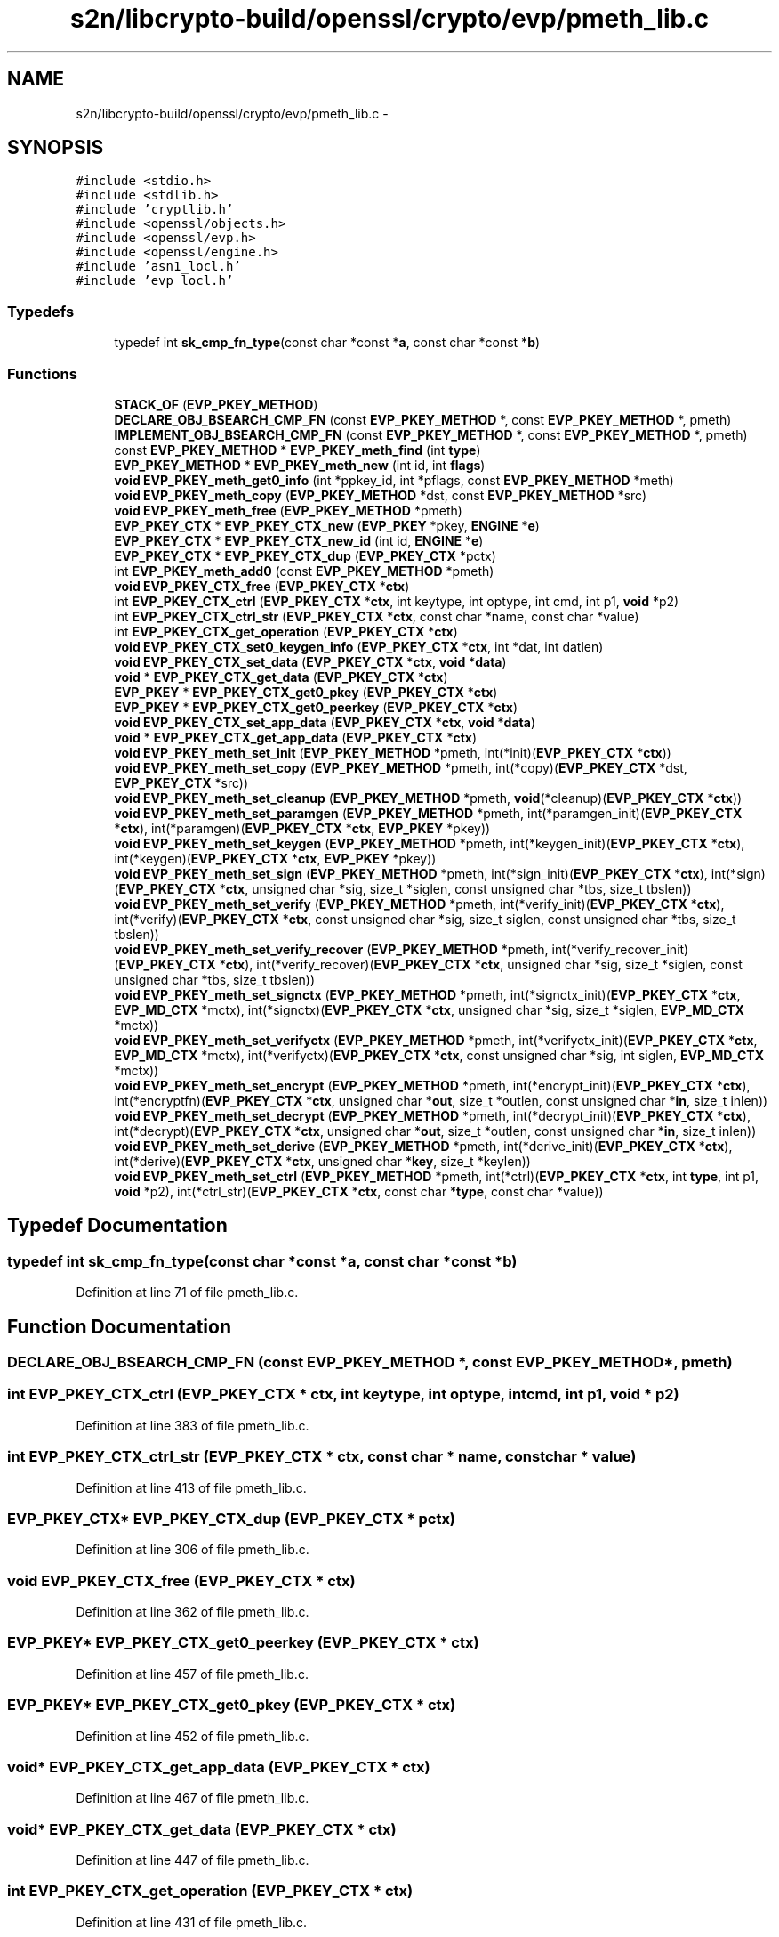 .TH "s2n/libcrypto-build/openssl/crypto/evp/pmeth_lib.c" 3 "Thu Jun 30 2016" "s2n-openssl-doxygen" \" -*- nroff -*-
.ad l
.nh
.SH NAME
s2n/libcrypto-build/openssl/crypto/evp/pmeth_lib.c \- 
.SH SYNOPSIS
.br
.PP
\fC#include <stdio\&.h>\fP
.br
\fC#include <stdlib\&.h>\fP
.br
\fC#include 'cryptlib\&.h'\fP
.br
\fC#include <openssl/objects\&.h>\fP
.br
\fC#include <openssl/evp\&.h>\fP
.br
\fC#include <openssl/engine\&.h>\fP
.br
\fC#include 'asn1_locl\&.h'\fP
.br
\fC#include 'evp_locl\&.h'\fP
.br

.SS "Typedefs"

.in +1c
.ti -1c
.RI "typedef int \fBsk_cmp_fn_type\fP(const char *const *\fBa\fP, const char *const *\fBb\fP)"
.br
.in -1c
.SS "Functions"

.in +1c
.ti -1c
.RI "\fBSTACK_OF\fP (\fBEVP_PKEY_METHOD\fP)"
.br
.ti -1c
.RI "\fBDECLARE_OBJ_BSEARCH_CMP_FN\fP (const \fBEVP_PKEY_METHOD\fP *, const \fBEVP_PKEY_METHOD\fP *, pmeth)"
.br
.ti -1c
.RI "\fBIMPLEMENT_OBJ_BSEARCH_CMP_FN\fP (const \fBEVP_PKEY_METHOD\fP *, const \fBEVP_PKEY_METHOD\fP *, pmeth)"
.br
.ti -1c
.RI "const \fBEVP_PKEY_METHOD\fP * \fBEVP_PKEY_meth_find\fP (int \fBtype\fP)"
.br
.ti -1c
.RI "\fBEVP_PKEY_METHOD\fP * \fBEVP_PKEY_meth_new\fP (int id, int \fBflags\fP)"
.br
.ti -1c
.RI "\fBvoid\fP \fBEVP_PKEY_meth_get0_info\fP (int *ppkey_id, int *pflags, const \fBEVP_PKEY_METHOD\fP *meth)"
.br
.ti -1c
.RI "\fBvoid\fP \fBEVP_PKEY_meth_copy\fP (\fBEVP_PKEY_METHOD\fP *dst, const \fBEVP_PKEY_METHOD\fP *src)"
.br
.ti -1c
.RI "\fBvoid\fP \fBEVP_PKEY_meth_free\fP (\fBEVP_PKEY_METHOD\fP *pmeth)"
.br
.ti -1c
.RI "\fBEVP_PKEY_CTX\fP * \fBEVP_PKEY_CTX_new\fP (\fBEVP_PKEY\fP *pkey, \fBENGINE\fP *\fBe\fP)"
.br
.ti -1c
.RI "\fBEVP_PKEY_CTX\fP * \fBEVP_PKEY_CTX_new_id\fP (int id, \fBENGINE\fP *\fBe\fP)"
.br
.ti -1c
.RI "\fBEVP_PKEY_CTX\fP * \fBEVP_PKEY_CTX_dup\fP (\fBEVP_PKEY_CTX\fP *pctx)"
.br
.ti -1c
.RI "int \fBEVP_PKEY_meth_add0\fP (const \fBEVP_PKEY_METHOD\fP *pmeth)"
.br
.ti -1c
.RI "\fBvoid\fP \fBEVP_PKEY_CTX_free\fP (\fBEVP_PKEY_CTX\fP *\fBctx\fP)"
.br
.ti -1c
.RI "int \fBEVP_PKEY_CTX_ctrl\fP (\fBEVP_PKEY_CTX\fP *\fBctx\fP, int keytype, int optype, int cmd, int p1, \fBvoid\fP *p2)"
.br
.ti -1c
.RI "int \fBEVP_PKEY_CTX_ctrl_str\fP (\fBEVP_PKEY_CTX\fP *\fBctx\fP, const char *name, const char *value)"
.br
.ti -1c
.RI "int \fBEVP_PKEY_CTX_get_operation\fP (\fBEVP_PKEY_CTX\fP *\fBctx\fP)"
.br
.ti -1c
.RI "\fBvoid\fP \fBEVP_PKEY_CTX_set0_keygen_info\fP (\fBEVP_PKEY_CTX\fP *\fBctx\fP, int *dat, int datlen)"
.br
.ti -1c
.RI "\fBvoid\fP \fBEVP_PKEY_CTX_set_data\fP (\fBEVP_PKEY_CTX\fP *\fBctx\fP, \fBvoid\fP *\fBdata\fP)"
.br
.ti -1c
.RI "\fBvoid\fP * \fBEVP_PKEY_CTX_get_data\fP (\fBEVP_PKEY_CTX\fP *\fBctx\fP)"
.br
.ti -1c
.RI "\fBEVP_PKEY\fP * \fBEVP_PKEY_CTX_get0_pkey\fP (\fBEVP_PKEY_CTX\fP *\fBctx\fP)"
.br
.ti -1c
.RI "\fBEVP_PKEY\fP * \fBEVP_PKEY_CTX_get0_peerkey\fP (\fBEVP_PKEY_CTX\fP *\fBctx\fP)"
.br
.ti -1c
.RI "\fBvoid\fP \fBEVP_PKEY_CTX_set_app_data\fP (\fBEVP_PKEY_CTX\fP *\fBctx\fP, \fBvoid\fP *\fBdata\fP)"
.br
.ti -1c
.RI "\fBvoid\fP * \fBEVP_PKEY_CTX_get_app_data\fP (\fBEVP_PKEY_CTX\fP *\fBctx\fP)"
.br
.ti -1c
.RI "\fBvoid\fP \fBEVP_PKEY_meth_set_init\fP (\fBEVP_PKEY_METHOD\fP *pmeth, int(*init)(\fBEVP_PKEY_CTX\fP *\fBctx\fP))"
.br
.ti -1c
.RI "\fBvoid\fP \fBEVP_PKEY_meth_set_copy\fP (\fBEVP_PKEY_METHOD\fP *pmeth, int(*copy)(\fBEVP_PKEY_CTX\fP *dst,                                                                                                                                                           \fBEVP_PKEY_CTX\fP *src))"
.br
.ti -1c
.RI "\fBvoid\fP \fBEVP_PKEY_meth_set_cleanup\fP (\fBEVP_PKEY_METHOD\fP *pmeth, \fBvoid\fP(*cleanup)(\fBEVP_PKEY_CTX\fP *\fBctx\fP))"
.br
.ti -1c
.RI "\fBvoid\fP \fBEVP_PKEY_meth_set_paramgen\fP (\fBEVP_PKEY_METHOD\fP *pmeth, int(*paramgen_init)(\fBEVP_PKEY_CTX\fP *\fBctx\fP), int(*paramgen)(\fBEVP_PKEY_CTX\fP *\fBctx\fP,                                                                                                                                                                                           \fBEVP_PKEY\fP *pkey))"
.br
.ti -1c
.RI "\fBvoid\fP \fBEVP_PKEY_meth_set_keygen\fP (\fBEVP_PKEY_METHOD\fP *pmeth, int(*keygen_init)(\fBEVP_PKEY_CTX\fP *\fBctx\fP), int(*keygen)(\fBEVP_PKEY_CTX\fP *\fBctx\fP,                                                                                                                                                                           \fBEVP_PKEY\fP *pkey))"
.br
.ti -1c
.RI "\fBvoid\fP \fBEVP_PKEY_meth_set_sign\fP (\fBEVP_PKEY_METHOD\fP *pmeth, int(*sign_init)(\fBEVP_PKEY_CTX\fP *\fBctx\fP), int(*sign)(\fBEVP_PKEY_CTX\fP *\fBctx\fP,                                                                                                                                                           unsigned char *sig, size_t *siglen,                                                                                                                                                           const unsigned char *tbs,                                                                                                                                                           size_t tbslen))"
.br
.ti -1c
.RI "\fBvoid\fP \fBEVP_PKEY_meth_set_verify\fP (\fBEVP_PKEY_METHOD\fP *pmeth, int(*verify_init)(\fBEVP_PKEY_CTX\fP *\fBctx\fP), int(*verify)(\fBEVP_PKEY_CTX\fP *\fBctx\fP,                                                                                                                                                                           const unsigned char *sig,                                                                                                                                                                           size_t siglen,                                                                                                                                                                           const unsigned char *tbs,                                                                                                                                                                           size_t tbslen))"
.br
.ti -1c
.RI "\fBvoid\fP \fBEVP_PKEY_meth_set_verify_recover\fP (\fBEVP_PKEY_METHOD\fP *pmeth, int(*verify_recover_init)(\fBEVP_PKEY_CTX\fP                                                                                                                                                                                                                                                               *\fBctx\fP), int(*verify_recover)(\fBEVP_PKEY_CTX\fP                                                                                                                                                                                                                                           *\fBctx\fP,                                                                                                                                                                                                                                           unsigned char                                                                                                                                                                                                                                           *sig,                                                                                                                                                                                                                                           size_t *siglen,                                                                                                                                                                                                                                           const unsigned                                                                                                                                                                                                                                           char *tbs,                                                                                                                                                                                                                                           size_t tbslen))"
.br
.ti -1c
.RI "\fBvoid\fP \fBEVP_PKEY_meth_set_signctx\fP (\fBEVP_PKEY_METHOD\fP *pmeth, int(*signctx_init)(\fBEVP_PKEY_CTX\fP *\fBctx\fP,                                                                                                                                                                                                       \fBEVP_MD_CTX\fP *mctx), int(*signctx)(\fBEVP_PKEY_CTX\fP *\fBctx\fP,                                                                                                                                                                                   unsigned char *sig,                                                                                                                                                                                   size_t *siglen,                                                                                                                                                                                   \fBEVP_MD_CTX\fP *mctx))"
.br
.ti -1c
.RI "\fBvoid\fP \fBEVP_PKEY_meth_set_verifyctx\fP (\fBEVP_PKEY_METHOD\fP *pmeth, int(*verifyctx_init)(\fBEVP_PKEY_CTX\fP *\fBctx\fP,                                                                                                                                                                                                                       \fBEVP_MD_CTX\fP *mctx), int(*verifyctx)(\fBEVP_PKEY_CTX\fP *\fBctx\fP,                                                                                                                                                                                                   const unsigned char *sig,                                                                                                                                                                                                   int siglen,                                                                                                                                                                                                   \fBEVP_MD_CTX\fP *mctx))"
.br
.ti -1c
.RI "\fBvoid\fP \fBEVP_PKEY_meth_set_encrypt\fP (\fBEVP_PKEY_METHOD\fP *pmeth, int(*encrypt_init)(\fBEVP_PKEY_CTX\fP *\fBctx\fP), int(*encryptfn)(\fBEVP_PKEY_CTX\fP *\fBctx\fP,                                                                                                                                                                                           unsigned char *\fBout\fP,                                                                                                                                                                                           size_t *outlen,                                                                                                                                                                                           const unsigned char *\fBin\fP,                                                                                                                                                                                           size_t inlen))"
.br
.ti -1c
.RI "\fBvoid\fP \fBEVP_PKEY_meth_set_decrypt\fP (\fBEVP_PKEY_METHOD\fP *pmeth, int(*decrypt_init)(\fBEVP_PKEY_CTX\fP *\fBctx\fP), int(*decrypt)(\fBEVP_PKEY_CTX\fP *\fBctx\fP,                                                                                                                                                                                   unsigned char *\fBout\fP,                                                                                                                                                                                   size_t *outlen,                                                                                                                                                                                   const unsigned char *\fBin\fP,                                                                                                                                                                                   size_t inlen))"
.br
.ti -1c
.RI "\fBvoid\fP \fBEVP_PKEY_meth_set_derive\fP (\fBEVP_PKEY_METHOD\fP *pmeth, int(*derive_init)(\fBEVP_PKEY_CTX\fP *\fBctx\fP), int(*derive)(\fBEVP_PKEY_CTX\fP *\fBctx\fP,                                                                                                                                                                           unsigned char *\fBkey\fP,                                                                                                                                                                           size_t *keylen))"
.br
.ti -1c
.RI "\fBvoid\fP \fBEVP_PKEY_meth_set_ctrl\fP (\fBEVP_PKEY_METHOD\fP *pmeth, int(*ctrl)(\fBEVP_PKEY_CTX\fP *\fBctx\fP, int \fBtype\fP, int p1,                                                                                                                                                           \fBvoid\fP *p2), int(*ctrl_str)(\fBEVP_PKEY_CTX\fP *\fBctx\fP,                                                                                                                                                                           const char *\fBtype\fP,                                                                                                                                                                           const char *value))"
.br
.in -1c
.SH "Typedef Documentation"
.PP 
.SS "typedef int sk_cmp_fn_type(const char *const *\fBa\fP, const char *const *\fBb\fP)"

.PP
Definition at line 71 of file pmeth_lib\&.c\&.
.SH "Function Documentation"
.PP 
.SS "DECLARE_OBJ_BSEARCH_CMP_FN (const \fBEVP_PKEY_METHOD\fP *, const \fBEVP_PKEY_METHOD\fP *, pmeth)"

.SS "int EVP_PKEY_CTX_ctrl (\fBEVP_PKEY_CTX\fP * ctx, int keytype, int optype, int cmd, int p1, \fBvoid\fP * p2)"

.PP
Definition at line 383 of file pmeth_lib\&.c\&.
.SS "int EVP_PKEY_CTX_ctrl_str (\fBEVP_PKEY_CTX\fP * ctx, const char * name, const char * value)"

.PP
Definition at line 413 of file pmeth_lib\&.c\&.
.SS "\fBEVP_PKEY_CTX\fP* EVP_PKEY_CTX_dup (\fBEVP_PKEY_CTX\fP * pctx)"

.PP
Definition at line 306 of file pmeth_lib\&.c\&.
.SS "\fBvoid\fP EVP_PKEY_CTX_free (\fBEVP_PKEY_CTX\fP * ctx)"

.PP
Definition at line 362 of file pmeth_lib\&.c\&.
.SS "\fBEVP_PKEY\fP* EVP_PKEY_CTX_get0_peerkey (\fBEVP_PKEY_CTX\fP * ctx)"

.PP
Definition at line 457 of file pmeth_lib\&.c\&.
.SS "\fBEVP_PKEY\fP* EVP_PKEY_CTX_get0_pkey (\fBEVP_PKEY_CTX\fP * ctx)"

.PP
Definition at line 452 of file pmeth_lib\&.c\&.
.SS "\fBvoid\fP* EVP_PKEY_CTX_get_app_data (\fBEVP_PKEY_CTX\fP * ctx)"

.PP
Definition at line 467 of file pmeth_lib\&.c\&.
.SS "\fBvoid\fP* EVP_PKEY_CTX_get_data (\fBEVP_PKEY_CTX\fP * ctx)"

.PP
Definition at line 447 of file pmeth_lib\&.c\&.
.SS "int EVP_PKEY_CTX_get_operation (\fBEVP_PKEY_CTX\fP * ctx)"

.PP
Definition at line 431 of file pmeth_lib\&.c\&.
.SS "\fBEVP_PKEY_CTX\fP* EVP_PKEY_CTX_new (\fBEVP_PKEY\fP * pkey, \fBENGINE\fP * e)"

.PP
Definition at line 296 of file pmeth_lib\&.c\&.
.SS "\fBEVP_PKEY_CTX\fP* EVP_PKEY_CTX_new_id (int id, \fBENGINE\fP * e)"

.PP
Definition at line 301 of file pmeth_lib\&.c\&.
.SS "\fBvoid\fP EVP_PKEY_CTX_set0_keygen_info (\fBEVP_PKEY_CTX\fP * ctx, int * dat, int datlen)"

.PP
Definition at line 436 of file pmeth_lib\&.c\&.
.SS "\fBvoid\fP EVP_PKEY_CTX_set_app_data (\fBEVP_PKEY_CTX\fP * ctx, \fBvoid\fP * data)"

.PP
Definition at line 462 of file pmeth_lib\&.c\&.
.SS "\fBvoid\fP EVP_PKEY_CTX_set_data (\fBEVP_PKEY_CTX\fP * ctx, \fBvoid\fP * data)"

.PP
Definition at line 442 of file pmeth_lib\&.c\&.
.SS "int EVP_PKEY_meth_add0 (const \fBEVP_PKEY_METHOD\fP * pmeth)"

.PP
Definition at line 349 of file pmeth_lib\&.c\&.
.SS "\fBvoid\fP EVP_PKEY_meth_copy (\fBEVP_PKEY_METHOD\fP * dst, const \fBEVP_PKEY_METHOD\fP * src)"

.PP
Definition at line 249 of file pmeth_lib\&.c\&.
.SS "const \fBEVP_PKEY_METHOD\fP* EVP_PKEY_meth_find (int type)"

.PP
Definition at line 114 of file pmeth_lib\&.c\&.
.SS "\fBvoid\fP EVP_PKEY_meth_free (\fBEVP_PKEY_METHOD\fP * pmeth)"

.PP
Definition at line 290 of file pmeth_lib\&.c\&.
.SS "\fBvoid\fP EVP_PKEY_meth_get0_info (int * ppkey_id, int * pflags, const \fBEVP_PKEY_METHOD\fP * meth)"

.PP
Definition at line 240 of file pmeth_lib\&.c\&.
.SS "\fBEVP_PKEY_METHOD\fP* EVP_PKEY_meth_new (int id, int flags)"

.PP
Definition at line 199 of file pmeth_lib\&.c\&.
.SS "\fBvoid\fP EVP_PKEY_meth_set_cleanup (\fBEVP_PKEY_METHOD\fP * pmeth, \fBvoid\fP(*)(\fBEVP_PKEY_CTX\fP *\fBctx\fP) cleanup)"

.PP
Definition at line 485 of file pmeth_lib\&.c\&.
.SS "\fBvoid\fP EVP_PKEY_meth_set_copy (\fBEVP_PKEY_METHOD\fP * pmeth, int(*)(\fBEVP_PKEY_CTX\fP *dst,                                                                                                                                                           \fBEVP_PKEY_CTX\fP *src) copy)"

.PP
Definition at line 478 of file pmeth_lib\&.c\&.
.SS "\fBvoid\fP EVP_PKEY_meth_set_ctrl (\fBEVP_PKEY_METHOD\fP * pmeth, int(*)(\fBEVP_PKEY_CTX\fP *\fBctx\fP, int \fBtype\fP, int p1,                                                                                                                                                           \fBvoid\fP *p2) ctrl, int(*)(\fBEVP_PKEY_CTX\fP *\fBctx\fP,                                                                                                                                                                           const char *\fBtype\fP,                                                                                                                                                                           const char *value) ctrl_str)"

.PP
Definition at line 606 of file pmeth_lib\&.c\&.
.SS "\fBvoid\fP EVP_PKEY_meth_set_decrypt (\fBEVP_PKEY_METHOD\fP * pmeth, int(*)(\fBEVP_PKEY_CTX\fP *\fBctx\fP) decrypt_init, int(*)(\fBEVP_PKEY_CTX\fP *\fBctx\fP,                                                                                                                                                                                   unsigned char *\fBout\fP,                                                                                                                                                                                   size_t *outlen,                                                                                                                                                                                   const unsigned char *\fBin\fP,                                                                                                                                                                                   size_t inlen) decrypt)"

.PP
Definition at line 584 of file pmeth_lib\&.c\&.
.SS "\fBvoid\fP EVP_PKEY_meth_set_derive (\fBEVP_PKEY_METHOD\fP * pmeth, int(*)(\fBEVP_PKEY_CTX\fP *\fBctx\fP) derive_init, int(*)(\fBEVP_PKEY_CTX\fP *\fBctx\fP,                                                                                                                                                                           unsigned char *\fBkey\fP,                                                                                                                                                                           size_t *keylen) derive)"

.PP
Definition at line 596 of file pmeth_lib\&.c\&.
.SS "\fBvoid\fP EVP_PKEY_meth_set_encrypt (\fBEVP_PKEY_METHOD\fP * pmeth, int(*)(\fBEVP_PKEY_CTX\fP *\fBctx\fP) encrypt_init, int(*)(\fBEVP_PKEY_CTX\fP *\fBctx\fP,                                                                                                                                                                                           unsigned char *\fBout\fP,                                                                                                                                                                                           size_t *outlen,                                                                                                                                                                                           const unsigned char *\fBin\fP,                                                                                                                                                                                           size_t inlen) encryptfn)"

.PP
Definition at line 572 of file pmeth_lib\&.c\&.
.SS "\fBvoid\fP EVP_PKEY_meth_set_init (\fBEVP_PKEY_METHOD\fP * pmeth, int(*)(\fBEVP_PKEY_CTX\fP *\fBctx\fP) init)"

.PP
Definition at line 472 of file pmeth_lib\&.c\&.
.SS "\fBvoid\fP EVP_PKEY_meth_set_keygen (\fBEVP_PKEY_METHOD\fP * pmeth, int(*)(\fBEVP_PKEY_CTX\fP *\fBctx\fP) keygen_init, int(*)(\fBEVP_PKEY_CTX\fP *\fBctx\fP,                                                                                                                                                                           \fBEVP_PKEY\fP *pkey) keygen)"

.PP
Definition at line 500 of file pmeth_lib\&.c\&.
.SS "\fBvoid\fP EVP_PKEY_meth_set_paramgen (\fBEVP_PKEY_METHOD\fP * pmeth, int(*)(\fBEVP_PKEY_CTX\fP *\fBctx\fP) paramgen_init, int(*)(\fBEVP_PKEY_CTX\fP *\fBctx\fP,                                                                                                                                                                                           \fBEVP_PKEY\fP *pkey) paramgen)"

.PP
Definition at line 491 of file pmeth_lib\&.c\&.
.SS "\fBvoid\fP EVP_PKEY_meth_set_sign (\fBEVP_PKEY_METHOD\fP * pmeth, int(*)(\fBEVP_PKEY_CTX\fP *\fBctx\fP) sign_init, int(*)(\fBEVP_PKEY_CTX\fP *\fBctx\fP,                                                                                                                                                           unsigned char *sig, size_t *siglen,                                                                                                                                                           const unsigned char *tbs,                                                                                                                                                           size_t tbslen) sign)"

.PP
Definition at line 509 of file pmeth_lib\&.c\&.
.SS "\fBvoid\fP EVP_PKEY_meth_set_signctx (\fBEVP_PKEY_METHOD\fP * pmeth, int(*)(\fBEVP_PKEY_CTX\fP *\fBctx\fP,                                                                                                                                                                                                       \fBEVP_MD_CTX\fP *mctx) signctx_init, int(*)(\fBEVP_PKEY_CTX\fP *\fBctx\fP,                                                                                                                                                                                   unsigned char *sig,                                                                                                                                                                                   size_t *siglen,                                                                                                                                                                                   \fBEVP_MD_CTX\fP *mctx) signctx)"

.PP
Definition at line 548 of file pmeth_lib\&.c\&.
.SS "\fBvoid\fP EVP_PKEY_meth_set_verify (\fBEVP_PKEY_METHOD\fP * pmeth, int(*)(\fBEVP_PKEY_CTX\fP *\fBctx\fP) verify_init, int(*)(\fBEVP_PKEY_CTX\fP *\fBctx\fP,                                                                                                                                                                           const unsigned char *sig,                                                                                                                                                                           size_t siglen,                                                                                                                                                                           const unsigned char *tbs,                                                                                                                                                                           size_t tbslen) verify)"

.PP
Definition at line 520 of file pmeth_lib\&.c\&.
.SS "\fBvoid\fP EVP_PKEY_meth_set_verify_recover (\fBEVP_PKEY_METHOD\fP * pmeth, int(*)(\fBEVP_PKEY_CTX\fP                                                                                                                                                                                                                                                               *\fBctx\fP) verify_recover_init, int(*)(\fBEVP_PKEY_CTX\fP                                                                                                                                                                                                                                           *\fBctx\fP,                                                                                                                                                                                                                                           unsigned char                                                                                                                                                                                                                                           *sig,                                                                                                                                                                                                                                           size_t *siglen,                                                                                                                                                                                                                                           const unsigned                                                                                                                                                                                                                                           char *tbs,                                                                                                                                                                                                                                           size_t tbslen) verify_recover)"

.PP
Definition at line 532 of file pmeth_lib\&.c\&.
.SS "\fBvoid\fP EVP_PKEY_meth_set_verifyctx (\fBEVP_PKEY_METHOD\fP * pmeth, int(*)(\fBEVP_PKEY_CTX\fP *\fBctx\fP,                                                                                                                                                                                                                       \fBEVP_MD_CTX\fP *mctx) verifyctx_init, int(*)(\fBEVP_PKEY_CTX\fP *\fBctx\fP,                                                                                                                                                                                                   const unsigned char *sig,                                                                                                                                                                                                   int siglen,                                                                                                                                                                                                   \fBEVP_MD_CTX\fP *mctx) verifyctx)"

.PP
Definition at line 560 of file pmeth_lib\&.c\&.
.SS "IMPLEMENT_OBJ_BSEARCH_CMP_FN (const \fBEVP_PKEY_METHOD\fP *, const \fBEVP_PKEY_METHOD\fP *, pmeth)"

.SS "STACK_OF (\fBEVP_PKEY_METHOD\fP)"

.PP
Definition at line 74 of file pmeth_lib\&.c\&.
.SH "Author"
.PP 
Generated automatically by Doxygen for s2n-openssl-doxygen from the source code\&.
